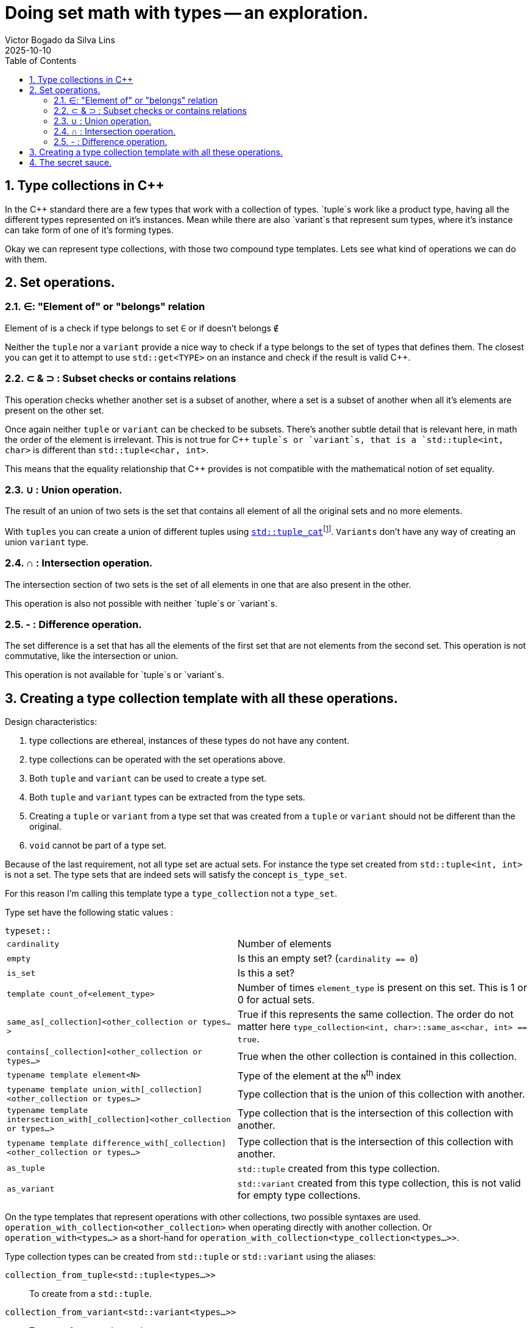 = Doing set math with types -- an exploration.
Victor Bogado da Silva Lins
2025-10-10
:doctype: article
:toc:
:toclevels: 3
:sectnums:
:xrefstyle: full
:icons: font
:experimental:

== Type collections in {cpp}

In the {cpp} standard there are a few types that work with a collection of types.
`tuple`s work like a product type, having all the different types represented on it's instances.
Mean while there are also `variant`s that represent sum types, where it's instance can take form of one of it's forming types.

Okay we can represent type collections, with those two compound type templates.
Lets see what kind of operations we can do with them.

== Set operations.

=== ∈: "Element of" or "belongs" relation

Element of is a check if type belongs to set `∈` or if doesn't belongs `∉`

Neither the `tuple` nor a `variant` provide a nice way to check if a type belongs to the set of types that defines them.
The closest you can get it to attempt to use `std::get<TYPE>` on an instance and check if the result is valid {cpp}.


=== ⊂ & ⊃ : Subset checks or contains relations

This operation checks whether another set is a subset of another, where a set is a subset of another when all it's elements are present on the other set.

Once again neither `tuple` or `variant` can be checked to be subsets.
There's another subtle detail that is relevant here, in math the order of the element is irrelevant.
This is not true for {cpp} `tuple`s or `variant`s, that is a `std::tuple<int, char>` is different than `std::tuple<char, int>`.

This means that the equality relationship that {cpp} provides is not compatible with the mathematical notion of set equality.

=== ∪ : Union operation.
:union-footnote: pass:c,q[footnote:union[Not exactly true, since the `std::tuple_cat` operates on instances, and if instances cannot be copied or moved the `std::tuple_cat` can fail. ]]
:std-tuple_cat: pass:c,q[https://en.cppreference.com/w/cpp/utility/tuple/tuple_cat[`std::tuple_cat`]]

The result of an union of two sets is the set that contains all element of all the original sets and no more elements.

With `tuples` you can create a union of different tuples using {std-tuple_cat}{union-footnote}.
`Variants` don't have any way of creating an union `variant` type.

=== ∩ : Intersection operation.

The intersection section of two sets is the set of all elements in one that are also present in the other.

This operation is also not possible with neither `tuple`s or `variant`s.

=== - : Difference operation.

The set difference is a set that has all the elements of the first set that are not elements from the second set. 
This operation is not commutative, like the intersection or union.

This operation is not available for `tuple`s or `variant`s.

== Creating a type collection template with all these operations.

.Design characteristics:
. type collections are ethereal, instances of these types do not have any content.
. type collections can be operated with the set operations above.
. Both `tuple` and `variant` can be used to create a type set.
. Both `tuple` and `variant` types can be extracted from the type sets.
. Creating a `tuple` or `variant` from a type set that was created from a `tuple` or `variant` should not be different than the original.
. `void` cannot be part of a type set.

Because of the last requirement, not all type set are actual sets.
For instance the type set created from `std::tuple<int, int>` is not a set.
The type sets that are indeed sets will satisfy the concept `is_type_set`.

For this reason I'm calling this template type a `type_collection` not a `type_set`.

Type set have the following static values : 

.`typeset::`
[horizontal]
`cardinality`:: Number of elements
`empty`:: Is this an empty set? (`cardinality == 0`)
`is_set`:: Is this a set?
`template count_of<element_type>`:: Number of times `element_type` is present on this set.
This is 1 or 0 for actual sets.
`same_as[_collection]<other_collection or types...>`:: True if this represents the same collection.
The order do not matter here `type_collection<int, char>::same_as<char, int> == true`.
`contains[_collection]<other_collection or types...>`:: True when the other collection is contained in this collection.
`typename template element<N>`:: Type of the element at the `N`^th^ index
`typename template union_with[_collection]<other_collection or types...>`:: Type collection that is the union of this collection with another.
`typename template intersection_with[_collection]<other_collection or types...>`:: Type collection that is the intersection of this collection with another.
`typename template difference_with[_collection]<other_collection or types...>`:: Type collection that is the intersection of this collection with another.
`as_tuple`:: `std::tuple` created from this type collection.
`as_variant`:: `std::variant` created from this type collection, this is not valid for empty type collections.

On the type templates that represent operations with other collections, two possible syntaxes are used.
`operation_with_collection<other_collection>` when operating directly with another collection.
Or `operation_with<types...>` as a short-hand for `operation_with_collection<type_collection<types...>>`.

Type collection types can be created from `std::tuple` or `std::variant` using the aliases:

`collection_from_tuple<std::tuple<types...>>`:: To create from a `std::tuple`.
`collection_from_variant<std::variant<types...>>`:: To create from a `std::variant`.
`collection_from<either<types...>>`:: Can be used on either `std::tuple`s or `std::variant`s.

== The secret sauce.

For most of the set operations I've used a variation of the following construct : 

[source,c++]
----
template <is_element_type... TYPEs>
struct type_collection {
…
    template <is_type_collection OTHER>
    using operation = decltype([]
            <typename SELF, std::size_t N, std::size_t... Ns, is_element_type... TYPEs> <1>
            (std::index_sequence<N, Ns...>, TYPEs* ...elements) <2>
        { 
        static constexpr auto should_contain_element = <3>
        if constexpr (sizeof...(TYPEs) == 0) { <4>
            if constexpr ( should_contain_element) {
                return type_collection<… TYPEs..., OTHER::element<N>>{}; 
            } else {
                return type_collection<… TYPEs...>{};
            }
        }
        if constexpr (should_contain_element) {
            return self(std::index_sequence<Ns...>{}, elements..., static_cast<OTHER::element<N>*>(nullptr));
        } else {
            return self(std::index_sequence<Ns...>{}, elements...);
        }
    }(std::make_index_sequence<OTHER::cardinality>())); <5>
…
};
----
<1> The lambda uses a index sequence to consume the elements from the other collection.
`N` is the current index, while the `Ns...` are used to invoke the next step.
<2> The "deducing this" syntax is used to make the lambda recursive.
<3> This boolean checks if the current element should be part of the result.
<4> This verifies if this is the last recursion.
<5> In the actual code a `index_set` static variable helps the notation here.
